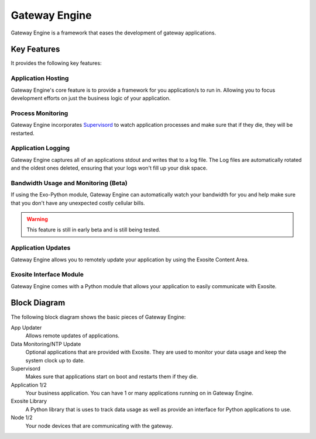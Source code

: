 ##############
Gateway Engine
##############
Gateway Engine is a framework that eases the development of gateway applications.

Key Features
------------
It provides the following key features:

Application Hosting
~~~~~~~~~~~~~~~~~~~
Gateway Engine's core feature is to provide a framework for you application/s
to run in.  Allowing you to focus development efforts on just the business
logic of your application.

Process Monitoring
~~~~~~~~~~~~~~~~~~
Gateway Engine incorporates `Supervisord <http://supervisord.org/>`_ to watch
application processes and make sure that if they die, they will be restarted.

Application Logging
~~~~~~~~~~~~~~~~~~~
Gateway Engine captures all of an applications stdout and writes that to a log
file.  The Log files are automatically rotated and the oldest ones deleted,
ensuring that your logs won't fill up your disk space.

Bandwidth Usage and Monitoring (Beta)
~~~~~~~~~~~~~~~~~~~~~~~~~~~~~~~~~~~~~
If using the Exo-Python module, Gateway Engine can automatically watch your
bandwidth for you and help make sure that you don't have any unexpected costly
cellular bills.

.. warning:: This feature is still in early beta and is still being tested.

Application Updates
~~~~~~~~~~~~~~~~~~~
Gateway Engine allows you to remotely update your application by using the 
Exosite Content Area.

Exosite Interface Module
~~~~~~~~~~~~~~~~~~~~~~~~
Gateway Engine comes with a Python module that allows your application to easily
communicate with Exosite.
 

Block Diagram
-------------
The following block diagram shows the basic pieces of Gateway Engine:

.. image:: _static/gateway_engine_block.png

App Updater
    Allows remote updates of applications.

Data Monitoring/NTP Update
    Optional applications that are provided with Exosite.  They are used
    to monitor your data usage and keep the system clock up to date.
    
Supervisord
    Makes sure that applications start on boot and restarts them if they
    die.
    
Application 1/2
    Your business application.  You can have 1 or many applications running
    on in Gateway Engine.
    
Exosite Library
    A Python library that is uses to track data usage as well as provide an
    interface for Python applications to use.
    
Node 1/2
    Your node devices that are communicating with the gateway.


